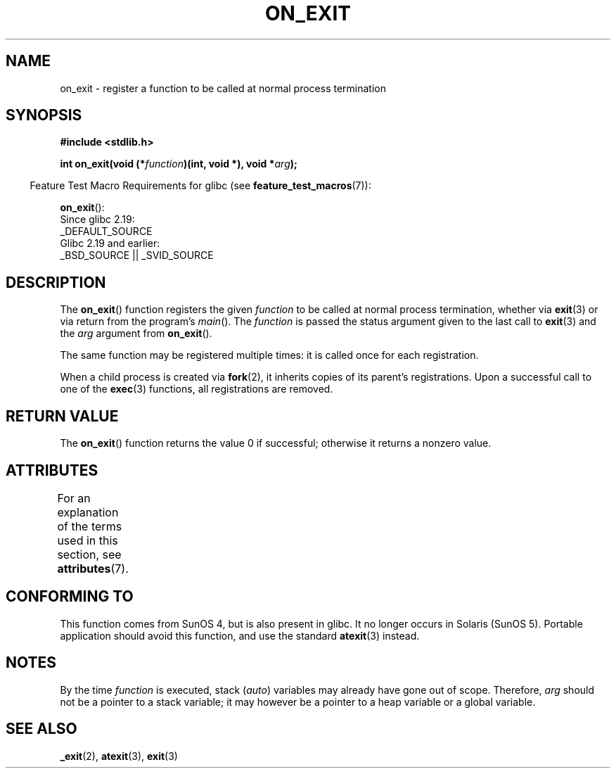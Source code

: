 .\" Copyright 1993 David Metcalfe (david@prism.demon.co.uk)
.\"
.\" SPDX-License-Identifier: Linux-man-pages-copyleft
.\"
.\" References consulted:
.\"     Linux libc source code
.\"     Lewine's _POSIX Programmer's Guide_ (O'Reilly & Associates, 1991)
.\"     386BSD man pages
.\" Modified 1993-04-02, David Metcalfe
.\" Modified 1993-07-25, Rik Faith (faith@cs.unc.edu)
.TH ON_EXIT 3  2021-03-22 "GNU" "Linux Programmer's Manual"
.SH NAME
on_exit \- register a function to be called at normal process termination
.SH SYNOPSIS
.nf
.B #include <stdlib.h>
.PP
.BI "int on_exit(void (*" function ")(int, void *), void *" arg );
.fi
.PP
.RS -4
Feature Test Macro Requirements for glibc (see
.BR feature_test_macros (7)):
.RE
.PP
.BR on_exit ():
.nf
    Since glibc 2.19:
        _DEFAULT_SOURCE
    Glibc 2.19 and earlier:
        _BSD_SOURCE || _SVID_SOURCE
.fi
.SH DESCRIPTION
The
.BR on_exit ()
function registers the given
.I function
to be
called at normal process termination, whether via
.BR exit (3)
or via return from the program's
.IR main ().
The
.I function
is passed the status argument given to the last call to
.BR exit (3)
and the
.I arg
argument from
.BR on_exit ().
.PP
The same function may be registered multiple times:
it is called once for each registration.
.PP
When a child process is created via
.BR fork (2),
it inherits copies of its parent's registrations.
Upon a successful call to one of the
.BR exec (3)
functions, all registrations are removed.
.SH RETURN VALUE
The
.BR on_exit ()
function returns the value 0 if successful; otherwise
it returns a nonzero value.
.SH ATTRIBUTES
For an explanation of the terms used in this section, see
.BR attributes (7).
.ad l
.nh
.TS
allbox;
lbx lb lb
l l l.
Interface	Attribute	Value
T{
.BR on_exit ()
T}	Thread safety	MT-Safe
.TE
.hy
.ad
.sp 1
.SH CONFORMING TO
This function comes from SunOS 4, but is also present in glibc.
It no longer occurs in Solaris (SunOS 5).
Portable application should avoid this function, and use the standard
.BR atexit (3)
instead.
.SH NOTES
By the time
.I function
is executed, stack
.RI ( auto )
variables may already have gone out of scope.
Therefore,
.I arg
should not be a pointer to a stack variable;
it may however be a pointer to a heap variable or a global variable.
.SH SEE ALSO
.BR _exit (2),
.BR atexit (3),
.BR exit (3)

